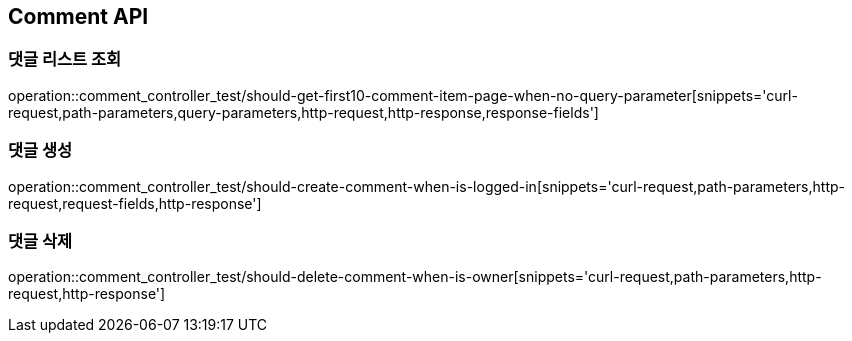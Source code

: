 [[Comment-API]]
== Comment API

[[Comment-댓글-리스트-조회]]
=== 댓글 리스트 조회

operation::comment_controller_test/should-get-first10-comment-item-page-when-no-query-parameter[snippets='curl-request,path-parameters,query-parameters,http-request,http-response,response-fields']

[[Comment-댓글-생성]]
=== 댓글 생성

operation::comment_controller_test/should-create-comment-when-is-logged-in[snippets='curl-request,path-parameters,http-request,request-fields,http-response']

[[Comment-댓글-삭제]]
=== 댓글 삭제

operation::comment_controller_test/should-delete-comment-when-is-owner[snippets='curl-request,path-parameters,http-request,http-response']
